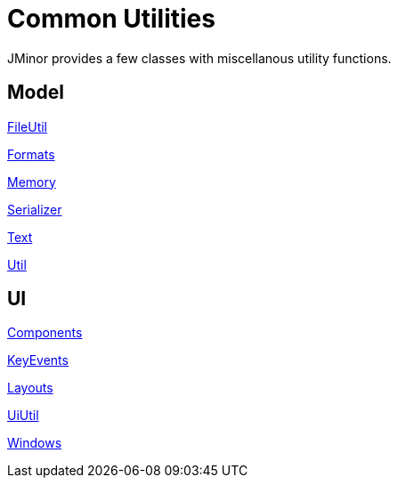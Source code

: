 = Common Utilities
:dir-source: ../../demos/manual/src/main/java
:url-javadoc: https://heima.hafro.is/~darri/jminor_site/{jminor-version}/api

JMinor provides a few classes with miscellanous utility functions.

== Model

{url-javadoc}/org/jminor/common/FileUtil.html[FileUtil]

{url-javadoc}/org/jminor/common/Formats.html[Formats]

{url-javadoc}/org/jminor/common/Memory.html[Memory]

{url-javadoc}/org/jminor/common/Serializer.html[Serializer]

{url-javadoc}/org/jminor/common/Text.html[Text]

{url-javadoc}/org/jminor/common/Util.html[Util]

== UI

{url-javadoc}/org/jminor/swing/common/ui/Components.html[Components]

{url-javadoc}/org/jminor/swing/common/ui/KeyEvents.html[KeyEvents]

{url-javadoc}/org/jminor/swing/common/ui/layout/Layouts.html[Layouts]

{url-javadoc}/org/jminor/swing/common/ui/UiUtil.html[UiUtil]

{url-javadoc}/org/jminor/swing/common/ui/Windows.html[Windows]